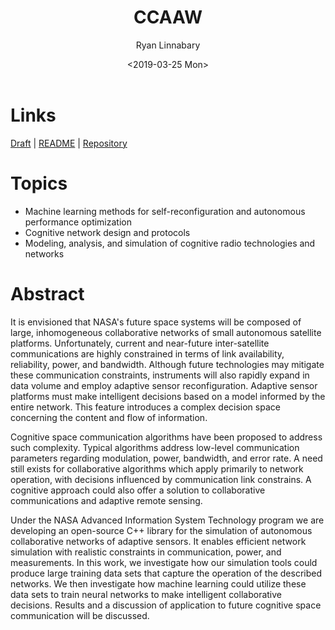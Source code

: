 #+TITLE: CCAAW
#+DATE:<2019-03-25 Mon>
#+AUTHOR: Ryan Linnabary
#+EMAIL: linnabary.24@osu.edu
#+OPTIONS: toc:nil
#+OPTIONS: num:nil
#+OPTIONS: html-postamble:nil
* Links
[[https://ryananan.github.io/ccaaw/2019_ccaaw_paper.pdf][Draft]] | [[https://ryananan.github.io/ccaaw/][README]] | [[https://github.com/ryananan/ccaaw][Repository]]
* Topics
- Machine learning methods for self-reconfiguration and autonomous performance
  optimization
- Cognitive network design and protocols
- Modeling, analysis, and simulation of cognitive radio technologies and
  networks
* Abstract
It is envisioned that NASA's future space systems will be composed of large,
inhomogeneous collaborative networks of small autonomous satellite
platforms. Unfortunately, current and near-future inter-satellite communications
are highly constrained in terms of link availability, reliability, power, and
bandwidth. Although future technologies may mitigate these communication
constraints, instruments will also rapidly expand in data volume and employ
adaptive sensor reconfiguration. Adaptive sensor platforms must make intelligent
decisions based on a model informed by the entire network. This feature
introduces a complex decision space concerning the content and flow of
information.

Cognitive space communication algorithms have been proposed to address such
complexity. Typical algorithms address low-level communication parameters
regarding modulation, power, bandwidth, and error rate. A need still exists for
collaborative algorithms which apply primarily to network operation, with
decisions influenced by communication link constrains. A cognitive approach
could also offer a solution to collaborative communications and adaptive remote
sensing.

Under the NASA Advanced Information System Technology program we are developing
an open-source C++ library for the simulation of autonomous collaborative
networks of adaptive sensors. It enables efficient network simulation with
realistic constraints in communication, power, and measurements. In this work,
we investigate how our simulation tools could produce large training data sets
that capture the operation of the described networks. We then investigate how
machine learning could utilize these data sets to train neural networks to make
intelligent collaborative decisions. Results and a discussion of application to
future cognitive space communication will be discussed.
